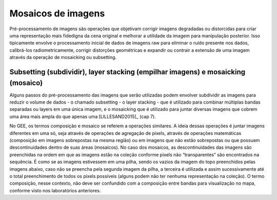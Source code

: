 Mosaicos de imagens
=======================

Pré-processamento de imagens são operações que objetivam corrigir imagens
degradadas ou distorcidas para criar uma representação mais fidedigna da cena
original e melhorar a utilidade da imagem para manipulação posterior.
Isso tipicamente envolve o processamento inicial de dados de imagens raw para
eliminar o ruído presente nos dados, calibrá-los radiometricamente, corrigir
distorções geométricas e expandir ou contrair a extensão de uma imagem através
da operação de mosaicking ou subsetting.

Subsetting (subdividir), layer stacking (empilhar imagens) e mosaicking (mosaico)
---------------------------------------------------------------------------------

Alguns passos do pré-processamento das imagens que serão utilizadas podem
envolver subdividir as imagens para reduzir o volume de dados - o chamado
subsetting - o layer stacking - que é utilizado para combinar múltiplas bandas
separadas ou layers em uma única imagem, e o mosaicking que é utilizado para
juntar diversas imagens que cobrem uma área mais ampla do que apenas uma
[LILLESAND2015]_ (cap 7).

No GEE, os termos composição e mosaico se referem a operações similares.
A ideia dessas operações é juntar imagens diferentes em uma só, seja através de
operações de agregação de pixels, através de operações matemáticas (composição
em imagens sobrepostas na mesma região) ou em imagens que não estão sobrepostas
ou que possuem descontinuidades dentro de suas áreas (mosaicos).
No caso dos mosaicos, as descontinuidades das imagens são preenchidas na ordem
em que as imagens estão na coleção conforme pixels não “transparentes” são
encontrados na sequência. É como se as imagens estivessem em uma pilha, sendo os
vazios da imagem do topo preenchidos pelas imagens abaixo, caso não se preencha
pela segunda imagem da pilha, a terceira é utilizada e assim sucessivamente até
o total preenchimento de todos os pixels possíveis (alguns podem não ter nenhuma
representação na coleção).
O termo composição, nesse contexto, não deve ser confundido com a composição
entre bandas para visualização no mapa, conforme visto nos laboratórios
anteriores.
